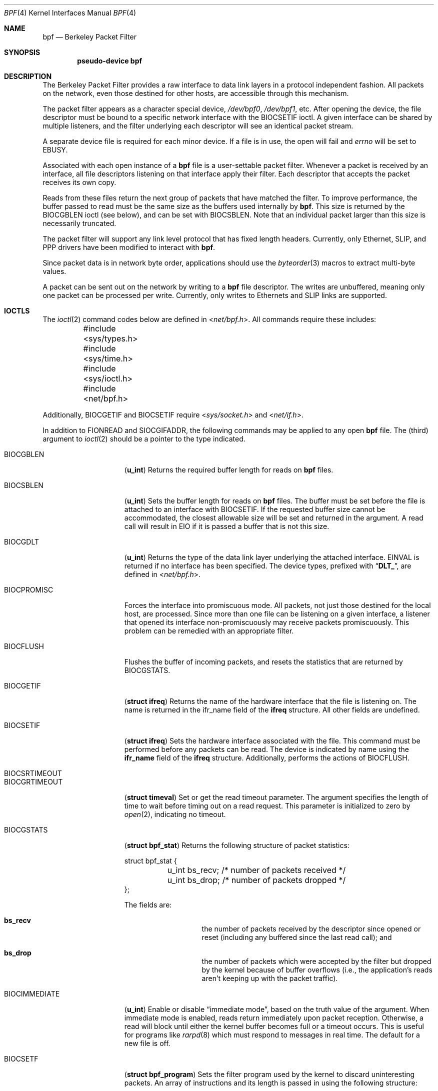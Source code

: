 .\" Copyright (c) 1990 The Regents of the University of California.
.\" All rights reserved.
.\"
.\" Redistribution and use in source and binary forms, with or without
.\" modification, are permitted provided that: (1) source code distributions
.\" retain the above copyright notice and this paragraph in its entirety, (2)
.\" distributions including binary code include the above copyright notice and
.\" this paragraph in its entirety in the documentation or other materials
.\" provided with the distribution, and (3) all advertising materials mentioning
.\" features or use of this software display the following acknowledgement:
.\" ``This product includes software developed by the University of California,
.\" Lawrence Berkeley Laboratory and its contributors.'' Neither the name of
.\" the University nor the names of its contributors may be used to endorse
.\" or promote products derived from this software without specific prior
.\" written permission.
.\" THIS SOFTWARE IS PROVIDED ``AS IS'' AND WITHOUT ANY EXPRESS OR IMPLIED
.\" WARRANTIES, INCLUDING, WITHOUT LIMITATION, THE IMPLIED WARRANTIES OF
.\" MERCHANTABILITY AND FITNESS FOR A PARTICULAR PURPOSE.
.\"
.\" This document is derived in part from the enet man page (enet.4)
.\" distributed with 4.3BSD Unix.
.\"
.\" $FreeBSD: src/share/man/man4/bpf.4,v 1.21.2.11 2002/04/07 04:57:13 dd Exp $
.\" $DragonFly: src/share/man/man4/bpf.4,v 1.5 2006/05/26 19:39:39 swildner Exp $
.\"
.Dd January 16, 1996
.Dt BPF 4
.Os
.Sh NAME
.Nm bpf
.Nd Berkeley Packet Filter
.Sh SYNOPSIS
.Cd pseudo-device bpf
.Sh DESCRIPTION
The Berkeley Packet Filter
provides a raw interface to data link layers in a protocol
independent fashion.
All packets on the network, even those destined for other hosts,
are accessible through this mechanism.
.Pp
The packet filter appears as a character special device,
.Pa /dev/bpf0 ,
.Pa /dev/bpf1 ,
etc.
After opening the device, the file descriptor must be bound to a
specific network interface with the
.Dv BIOCSETIF
ioctl.
A given interface can be shared by multiple listeners, and the filter
underlying each descriptor will see an identical packet stream.
.Pp
A separate device file is required for each minor device.
If a file is in use, the open will fail and
.Va errno
will be set to
.Er EBUSY .
.Pp
Associated with each open instance of a
.Nm
file is a user-settable packet filter.
Whenever a packet is received by an interface,
all file descriptors listening on that interface apply their filter.
Each descriptor that accepts the packet receives its own copy.
.Pp
Reads from these files return the next group of packets
that have matched the filter.
To improve performance, the buffer passed to read must be
the same size as the buffers used internally by
.Nm .
This size is returned by the
.Dv BIOCGBLEN
ioctl (see below), and
can be set with
.Dv BIOCSBLEN .
Note that an individual packet larger than this size is necessarily
truncated.
.Pp
The packet filter will support any link level protocol that has fixed length
headers.  Currently, only Ethernet,
.Tn SLIP ,
and
.Tn PPP
drivers have been modified to interact with
.Nm .
.Pp
Since packet data is in network byte order, applications should use the
.Xr byteorder 3
macros to extract multi-byte values.
.Pp
A packet can be sent out on the network by writing to a
.Nm
file descriptor.  The writes are unbuffered, meaning only one
packet can be processed per write.
Currently, only writes to Ethernets and
.Tn SLIP
links are supported.
.Sh IOCTLS
The
.Xr ioctl 2
command codes below are defined in
.In net/bpf.h .
All commands require
these includes:
.Bd -literal
	#include <sys/types.h>
	#include <sys/time.h>
	#include <sys/ioctl.h>
	#include <net/bpf.h>
.Ed
.Pp
Additionally,
.Dv BIOCGETIF
and
.Dv BIOCSETIF
require
.In sys/socket.h
and
.In net/if.h .
.Pp
In addition to
.Dv FIONREAD
and
.Dv SIOCGIFADDR ,
the following commands may be applied to any open
.Nm
file.
The (third) argument to
.Xr ioctl 2
should be a pointer to the type indicated.
.Bl -tag -width BIOCGRTIMEOUT
.It Dv BIOCGBLEN
.Pq Li u_int
Returns the required buffer length for reads on
.Nm
files.
.It Dv BIOCSBLEN
.Pq Li u_int
Sets the buffer length for reads on
.Nm
files.  The buffer must be set before the file is attached to an interface
with
.Dv BIOCSETIF .
If the requested buffer size cannot be accommodated, the closest
allowable size will be set and returned in the argument.
A read call will result in
.Er EIO
if it is passed a buffer that is not this size.
.It Dv BIOCGDLT
.Pq Li u_int
Returns the type of the data link layer underlying the attached interface.
.Er EINVAL
is returned if no interface has been specified.
The device types, prefixed with
.Dq Li DLT_ ,
are defined in
.In net/bpf.h .
.It Dv BIOCPROMISC
Forces the interface into promiscuous mode.
All packets, not just those destined for the local host, are processed.
Since more than one file can be listening on a given interface,
a listener that opened its interface non-promiscuously may receive
packets promiscuously.  This problem can be remedied with an
appropriate filter.
.It Dv BIOCFLUSH
Flushes the buffer of incoming packets,
and resets the statistics that are returned by BIOCGSTATS.
.It Dv BIOCGETIF
.Pq Li "struct ifreq"
Returns the name of the hardware interface that the file is listening on.
The name is returned in the ifr_name field of
the
.Li ifreq
structure.
All other fields are undefined.
.It Dv BIOCSETIF
.Pq Li "struct ifreq"
Sets the hardware interface associated with the file.
This command must be performed before any packets can be read.
The device is indicated by name using the
.Li ifr_name
field of the
.Li ifreq
structure.
Additionally, performs the actions of
.Dv BIOCFLUSH .
.It Dv BIOCSRTIMEOUT
.It Dv BIOCGRTIMEOUT
.Pq Li "struct timeval"
Set or get the read timeout parameter.
The argument
specifies the length of time to wait before timing
out on a read request.
This parameter is initialized to zero by
.Xr open 2 ,
indicating no timeout.
.It Dv BIOCGSTATS
.Pq Li "struct bpf_stat"
Returns the following structure of packet statistics:
.Bd -literal
struct bpf_stat {
	u_int bs_recv;    /* number of packets received */
	u_int bs_drop;    /* number of packets dropped */
};
.Ed
.Pp
The fields are:
.Bl -hang -offset indent
.It Li bs_recv
the number of packets received by the descriptor since opened or reset
(including any buffered since the last read call);
and
.It Li bs_drop
the number of packets which were accepted by the filter but dropped by the
kernel because of buffer overflows
(i.e., the application's reads aren't keeping up with the packet traffic).
.El
.It Dv BIOCIMMEDIATE
.Pq Li u_int
Enable or disable
.Dq immediate mode ,
based on the truth value of the argument.
When immediate mode is enabled, reads return immediately upon packet
reception.  Otherwise, a read will block until either the kernel buffer
becomes full or a timeout occurs.
This is useful for programs like
.Xr rarpd 8
which must respond to messages in real time.
The default for a new file is off.
.It Dv BIOCSETF
.Pq Li "struct bpf_program"
Sets the filter program used by the kernel to discard uninteresting
packets.  An array of instructions and its length is passed in using
the following structure:
.Bd -literal
struct bpf_program {
	int bf_len;
	struct bpf_insn *bf_insns;
};
.Ed
.Pp
The filter program is pointed to by the
.Li bf_insns
field while its length in units of
.Sq Li struct bpf_insn
is given by the
.Li bf_len
field.
Also, the actions of
.Dv BIOCFLUSH
are performed.
See section
.Sx "FILTER MACHINE"
for an explanation of the filter language.
.It Dv BIOCVERSION
.Pq Li "struct bpf_version"
Returns the major and minor version numbers of the filter language currently
recognized by the kernel.  Before installing a filter, applications must check
that the current version is compatible with the running kernel.  Version
numbers are compatible if the major numbers match and the application minor
is less than or equal to the kernel minor.  The kernel version number is
returned in the following structure:
.Bd -literal
struct bpf_version {
        u_short bv_major;
        u_short bv_minor;
};
.Ed
.Pp
The current version numbers are given by
.Dv BPF_MAJOR_VERSION
and
.Dv BPF_MINOR_VERSION
from
.In net/bpf.h .
An incompatible filter
may result in undefined behavior (most likely, an error returned by
.Fn ioctl
or haphazard packet matching).
.It Dv BIOCSHDRCMPLT
.It Dv BIOCGHDRCMPLT
.Pq Li u_int
Set or get the status of the
.Dq header complete
flag.
Set to zero if the link level source address should be filled in automatically
by the interface output routine.  Set to one if the link level source
address will be written, as provided, to the wire.  This flag is initialized
to zero by default.
.It Dv BIOCSSEESENT
.It Dv BIOCGSEESENT
.Pq Li u_int
Set or get the flag determining whether locally generated packets on the
interface should be returned by BPF.  Set to zero to see only incoming
packets on the interface.  Set to one to see packets originating
locally and remotely on the interface.  This flag is initialized to one by
default.
.El
.Sh BPF HEADER
The following structure is prepended to each packet returned by
.Xr read 2 :
.Bd -literal
struct bpf_hdr {
        struct timeval bh_tstamp;     /* time stamp */
        u_long bh_caplen;             /* length of captured portion */
        u_long bh_datalen;            /* original length of packet */
        u_short bh_hdrlen;            /* length of bpf header (this struct
					 plus alignment padding */
};
.Ed
.Pp
The fields, whose values are stored in host order, and are:
.Pp
.Bl -tag -compact -width bh_datalen
.It Li bh_tstamp
The time at which the packet was processed by the packet filter.
.It Li bh_caplen
The length of the captured portion of the packet.  This is the minimum of
the truncation amount specified by the filter and the length of the packet.
.It Li bh_datalen
The length of the packet off the wire.
This value is independent of the truncation amount specified by the filter.
.It Li bh_hdrlen
The length of the
.Nm
header, which may not be equal to
.\" XXX - not really a function call
.Fn sizeof "struct bpf_hdr" .
.El
.Pp
The
.Li bh_hdrlen
field exists to account for
padding between the header and the link level protocol.
The purpose here is to guarantee proper alignment of the packet
data structures, which is required on alignment sensitive
architectures and improves performance on many other architectures.
The packet filter insures that the
.Li bpf_hdr
and the network layer
header will be word aligned.  Suitable precautions
must be taken when accessing the link layer protocol fields on alignment
restricted machines.  (This isn't a problem on an Ethernet, since
the type field is a short falling on an even offset,
and the addresses are probably accessed in a bytewise fashion).
.Pp
Additionally, individual packets are padded so that each starts
on a word boundary.  This requires that an application
has some knowledge of how to get from packet to packet.
The macro
.Dv BPF_WORDALIGN
is defined in
.In net/bpf.h
to facilitate
this process.  It rounds up its argument
to the nearest word aligned value (where a word is
.Dv BPF_ALIGNMENT
bytes wide).
.Pp
For example, if
.Sq Li p
points to the start of a packet, this expression
will advance it to the next packet:
.Dl p = (char *)p + BPF_WORDALIGN(p->bh_hdrlen + p->bh_caplen)
.Pp
For the alignment mechanisms to work properly, the
buffer passed to
.Xr read 2
must itself be word aligned.
The
.Xr malloc 3
function
will always return an aligned buffer.
.Sh FILTER MACHINE
A filter program is an array of instructions, with all branches forwardly
directed, terminated by a
.Em return
instruction.
Each instruction performs some action on the pseudo-machine state,
which consists of an accumulator, index register, scratch memory store,
and implicit program counter.
.Pp
The following structure defines the instruction format:
.Bd -literal
struct bpf_insn {
	u_short	code;
	u_char 	jt;
	u_char 	jf;
	u_long k;
};
.Ed
.Pp
The
.Li k
field is used in different ways by different instructions,
and the
.Li jt
and
.Li jf
fields are used as offsets
by the branch instructions.
The opcodes are encoded in a semi-hierarchical fashion.
There are eight classes of instructions:
.Dv BPF_LD ,
.Dv BPF_LDX ,
.Dv BPF_ST ,
.Dv BPF_STX ,
.Dv BPF_ALU ,
.Dv BPF_JMP ,
.Dv BPF_RET ,
and
.Dv BPF_MISC .
Various other mode and
operator bits are or'd into the class to give the actual instructions.
The classes and modes are defined in
.In net/bpf.h .
.Pp
Below are the semantics for each defined
.Nm
instruction.
We use the convention that A is the accumulator, X is the index register,
P[] packet data, and M[] scratch memory store.
P[i:n] gives the data at byte offset
.Dq i
in the packet,
interpreted as a word (n=4),
unsigned halfword (n=2), or unsigned byte (n=1).
M[i] gives the i'th word in the scratch memory store, which is only
addressed in word units.  The memory store is indexed from 0 to
.Dv BPF_MEMWORDS
- 1.
.Li k ,
.Li jt ,
and
.Li jf
are the corresponding fields in the
instruction definition.
.Dq len
refers to the length of the packet.
.Pp
.Bl -tag -width BPF_STXx
.It Dv BPF_LD
These instructions copy a value into the accumulator.  The type of the
source operand is specified by an
.Dq addressing mode
and can be a constant
.Pq Dv BPF_IMM ,
packet data at a fixed offset
.Pq Dv BPF_ABS ,
packet data at a variable offset
.Pq Dv BPF_IND ,
the packet length
.Pq Dv BPF_LEN ,
or a word in the scratch memory store
.Pq Dv BPF_MEM .
For
.Dv BPF_IND
and
.Dv BPF_ABS ,
the data size must be specified as a word
.Pq Dv BPF_W ,
halfword
.Pq Dv BPF_H ,
or byte
.Pq Dv BPF_B .
The semantics of all the recognized
.Dv BPF_LD
instructions follow.
.Pp
.Bl -tag -width "BPF_LD+BPF_W+BPF_IND" -compact
.It Li BPF_LD+BPF_W+BPF_ABS
A <- P[k:4]
.It Li BPF_LD+BPF_H+BPF_ABS
A <- P[k:2]
.It Li BPF_LD+BPF_B+BPF_ABS
A <- P[k:1]
.It Li BPF_LD+BPF_W+BPF_IND
A <- P[X+k:4]
.It Li BPF_LD+BPF_H+BPF_IND
A <- P[X+k:2]
.It Li BPF_LD+BPF_B+BPF_IND
A <- P[X+k:1]
.It Li BPF_LD+BPF_W+BPF_LEN
A <- len
.It Li BPF_LD+BPF_IMM
A <- k
.It Li BPF_LD+BPF_MEM
A <- M[k]
.El
.It Dv BPF_LDX
These instructions load a value into the index register.  Note that
the addressing modes are more restrictive than those of the accumulator loads,
but they include
.Dv BPF_MSH ,
a hack for efficiently loading the IP header length.
.Pp
.Bl -tag -width "BPF_LDX+BPF_W+BPF_MEM" -compact
.It Li BPF_LDX+BPF_W+BPF_IMM
X <- k
.It Li BPF_LDX+BPF_W+BPF_MEM
X <- M[k]
.It Li BPF_LDX+BPF_W+BPF_LEN
X <- len
.It Li BPF_LDX+BPF_B+BPF_MSH
X <- 4*(P[k:1]&0xf)
.El
.It Dv BPF_ST
This instruction stores the accumulator into the scratch memory.
We do not need an addressing mode since there is only one possibility
for the destination.
.Pp
.Bl -tag -width "BPF_ST" -compact
.It Li BPF_ST
M[k] <- A
.El
.It Dv BPF_STX
This instruction stores the index register in the scratch memory store.
.Pp
.Bl -tag -width "BPF_STX" -compact
.It Li BPF_STX
M[k] <- X
.El
.It Dv BPF_ALU
The alu instructions perform operations between the accumulator and
index register or constant, and store the result back in the accumulator.
For binary operations, a source mode is required
.Dv ( BPF_K
or
.Dv BPF_X ) .
.Pp
.Bl -tag -width "BPF_ALU+BPF_MUL+BPF_K" -compact
.It Li BPF_ALU+BPF_ADD+BPF_K
A <- A + k
.It Li BPF_ALU+BPF_SUB+BPF_K
A <- A - k
.It Li BPF_ALU+BPF_MUL+BPF_K
A <- A * k
.It Li BPF_ALU+BPF_DIV+BPF_K
A <- A / k
.It Li BPF_ALU+BPF_AND+BPF_K
A <- A & k
.It Li BPF_ALU+BPF_OR+BPF_K
A <- A | k
.It Li BPF_ALU+BPF_LSH+BPF_K
A <- A << k
.It Li BPF_ALU+BPF_RSH+BPF_K
A <- A >> k
.It Li BPF_ALU+BPF_ADD+BPF_X
A <- A + X
.It Li BPF_ALU+BPF_SUB+BPF_X
A <- A - X
.It Li BPF_ALU+BPF_MUL+BPF_X
A <- A * X
.It Li BPF_ALU+BPF_DIV+BPF_X
A <- A / X
.It Li BPF_ALU+BPF_AND+BPF_X
A <- A & X
.It Li BPF_ALU+BPF_OR+BPF_X
A <- A | X
.It Li BPF_ALU+BPF_LSH+BPF_X
A <- A << X
.It Li BPF_ALU+BPF_RSH+BPF_X
A <- A >> X
.It Li BPF_ALU+BPF_NEG
A <- -A
.El
.It Dv BPF_JMP
The jump instructions alter flow of control.  Conditional jumps
compare the accumulator against a constant
.Pq Dv BPF_K
or the index register
.Pq Dv BPF_X .
If the result is true (or non-zero),
the true branch is taken, otherwise the false branch is taken.
Jump offsets are encoded in 8 bits so the longest jump is 256 instructions.
However, the jump always
.Pq Dv BPF_JA
opcode uses the 32 bit
.Li k
field as the offset, allowing arbitrarily distant destinations.
All conditionals use unsigned comparison conventions.
.Pp
.Bl -tag -width "BPF_JMP+BPF_KSET+BPF_X" -compact
.It Li BPF_JMP+BPF_JA
pc += k
.It Li BPF_JMP+BPF_JGT+BPF_K
pc += (A > k) ? jt : jf
.It Li BPF_JMP+BPF_JGE+BPF_K
pc += (A >= k) ? jt : jf
.It Li BPF_JMP+BPF_JEQ+BPF_K
pc += (A == k) ? jt : jf
.It Li BPF_JMP+BPF_JSET+BPF_K
pc += (A & k) ? jt : jf
.It Li BPF_JMP+BPF_JGT+BPF_X
pc += (A > X) ? jt : jf
.It Li BPF_JMP+BPF_JGE+BPF_X
pc += (A >= X) ? jt : jf
.It Li BPF_JMP+BPF_JEQ+BPF_X
pc += (A == X) ? jt : jf
.It Li BPF_JMP+BPF_JSET+BPF_X
pc += (A & X) ? jt : jf
.El
.It Dv BPF_RET
The return instructions terminate the filter program and specify the amount
of packet to accept (i.e., they return the truncation amount).  A return
value of zero indicates that the packet should be ignored.
The return value is either a constant
.Pq Dv BPF_K
or the accumulator
.Pq Dv BPF_A .
.Pp
.Bl -tag -width "BPF_RET+BPF_K" -compact
.It Li BPF_RET+BPF_A
accept A bytes
.It Li BPF_RET+BPF_K
accept k bytes
.El
.It Dv BPF_MISC
The miscellaneous category was created for anything that doesn't
fit into the above classes, and for any new instructions that might need to
be added.  Currently, these are the register transfer instructions
that copy the index register to the accumulator or vice versa.
.Pp
.Bl -tag -width "BPF_MISC+BPF_TAX" -compact
.It Li BPF_MISC+BPF_TAX
X <- A
.It Li BPF_MISC+BPF_TXA
A <- X
.El
.El
.Pp
The
.Nm
interface provides the following macros to facilitate
array initializers:
.Fn BPF_STMT opcode operand
and
.Fn BPF_JUMP opcode operand true_offset false_offset .
.Sh FILES
.Bl -tag -compact -width /dev/bpfXXX
.It Pa /dev/bpf Ns Sy n
the packet filter device
.El
.Sh EXAMPLES
The following filter is taken from the Reverse ARP Daemon.  It accepts
only Reverse ARP requests.
.Bd -literal
struct bpf_insn insns[] = {
	BPF_STMT(BPF_LD+BPF_H+BPF_ABS, 12),
	BPF_JUMP(BPF_JMP+BPF_JEQ+BPF_K, ETHERTYPE_REVARP, 0, 3),
	BPF_STMT(BPF_LD+BPF_H+BPF_ABS, 20),
	BPF_JUMP(BPF_JMP+BPF_JEQ+BPF_K, REVARP_REQUEST, 0, 1),
	BPF_STMT(BPF_RET+BPF_K, sizeof(struct ether_arp) +
		 sizeof(struct ether_header)),
	BPF_STMT(BPF_RET+BPF_K, 0),
};
.Ed
.Pp
This filter accepts only IP packets between host 128.3.112.15 and
128.3.112.35.
.Bd -literal
struct bpf_insn insns[] = {
	BPF_STMT(BPF_LD+BPF_H+BPF_ABS, 12),
	BPF_JUMP(BPF_JMP+BPF_JEQ+BPF_K, ETHERTYPE_IP, 0, 8),
	BPF_STMT(BPF_LD+BPF_W+BPF_ABS, 26),
	BPF_JUMP(BPF_JMP+BPF_JEQ+BPF_K, 0x8003700f, 0, 2),
	BPF_STMT(BPF_LD+BPF_W+BPF_ABS, 30),
	BPF_JUMP(BPF_JMP+BPF_JEQ+BPF_K, 0x80037023, 3, 4),
	BPF_JUMP(BPF_JMP+BPF_JEQ+BPF_K, 0x80037023, 0, 3),
	BPF_STMT(BPF_LD+BPF_W+BPF_ABS, 30),
	BPF_JUMP(BPF_JMP+BPF_JEQ+BPF_K, 0x8003700f, 0, 1),
	BPF_STMT(BPF_RET+BPF_K, (u_int)-1),
	BPF_STMT(BPF_RET+BPF_K, 0),
};
.Ed
.Pp
Finally, this filter returns only TCP finger packets.  We must parse
the IP header to reach the TCP header.  The
.Dv BPF_JSET
instruction
checks that the IP fragment offset is 0 so we are sure
that we have a TCP header.
.Bd -literal
struct bpf_insn insns[] = {
	BPF_STMT(BPF_LD+BPF_H+BPF_ABS, 12),
	BPF_JUMP(BPF_JMP+BPF_JEQ+BPF_K, ETHERTYPE_IP, 0, 10),
	BPF_STMT(BPF_LD+BPF_B+BPF_ABS, 23),
	BPF_JUMP(BPF_JMP+BPF_JEQ+BPF_K, IPPROTO_TCP, 0, 8),
	BPF_STMT(BPF_LD+BPF_H+BPF_ABS, 20),
	BPF_JUMP(BPF_JMP+BPF_JSET+BPF_K, 0x1fff, 6, 0),
	BPF_STMT(BPF_LDX+BPF_B+BPF_MSH, 14),
	BPF_STMT(BPF_LD+BPF_H+BPF_IND, 14),
	BPF_JUMP(BPF_JMP+BPF_JEQ+BPF_K, 79, 2, 0),
	BPF_STMT(BPF_LD+BPF_H+BPF_IND, 16),
	BPF_JUMP(BPF_JMP+BPF_JEQ+BPF_K, 79, 0, 1),
	BPF_STMT(BPF_RET+BPF_K, (u_int)-1),
	BPF_STMT(BPF_RET+BPF_K, 0),
};
.Ed
.Sh SEE ALSO
.Xr tcpdump 1 ,
.Xr ioctl 2 ,
.Xr byteorder 3 ,
.Xr ng_bpf 4
.Rs
.%A McCanne, S.
.%A Jacobson V.
.%T "An efficient, extensible, and portable network monitor"
.Re
.Sh HISTORY
The Enet packet filter was created in 1980 by Mike Accetta and
Rick Rashid at Carnegie-Mellon University.  Jeffrey Mogul, at
Stanford, ported the code to
.Bx
and continued its development from
1983 on.  Since then, it has evolved into the Ultrix Packet Filter
at
.Tn DEC ,
a
.Tn STREAMS
.Tn NIT
module under
.Tn SunOS 4.1 ,
and
.Tn BPF .
.Sh AUTHORS
.An -nosplit
.An Steven McCanne ,
of Lawrence Berkeley Laboratory, implemented BPF in
Summer 1990.  Much of the design is due to
.An Van Jacobson .
.Sh BUGS
The read buffer must be of a fixed size (returned by the
.Dv BIOCGBLEN
ioctl).
.Pp
A file that does not request promiscuous mode may receive promiscuously
received packets as a side effect of another file requesting this
mode on the same hardware interface.  This could be fixed in the kernel
with additional processing overhead.  However, we favor the model where
all files must assume that the interface is promiscuous, and if
so desired, must utilize a filter to reject foreign packets.
.Pp
Data link protocols with variable length headers are not currently supported.
